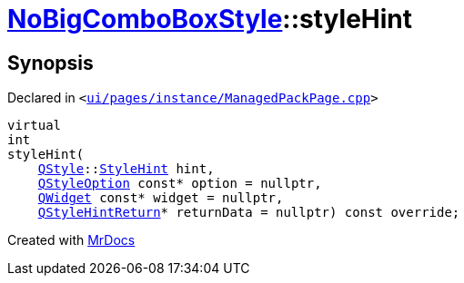 [#NoBigComboBoxStyle-styleHint]
= xref:NoBigComboBoxStyle.adoc[NoBigComboBoxStyle]::styleHint
:relfileprefix: ../
:mrdocs:


== Synopsis

Declared in `&lt;https://github.com/PrismLauncher/PrismLauncher/blob/develop/launcher/ui/pages/instance/ManagedPackPage.cpp#L41[ui&sol;pages&sol;instance&sol;ManagedPackPage&period;cpp]&gt;`

[source,cpp,subs="verbatim,replacements,macros,-callouts"]
----
virtual
int
styleHint(
    xref:QStyle.adoc[QStyle]::xref:QStyle/StyleHint.adoc[StyleHint] hint,
    xref:QStyleOption.adoc[QStyleOption] const* option = nullptr,
    xref:QWidget.adoc[QWidget] const* widget = nullptr,
    xref:QStyleHintReturn.adoc[QStyleHintReturn]* returnData = nullptr) const override;
----



[.small]#Created with https://www.mrdocs.com[MrDocs]#
